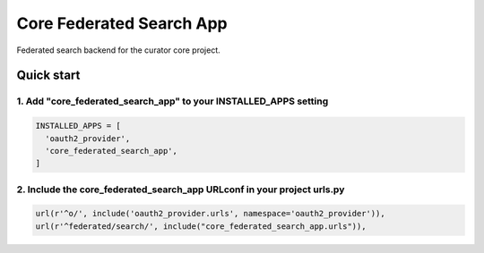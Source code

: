 =========================
Core Federated Search App
=========================

Federated search backend for the curator core project.

Quick start
===========

1. Add "core_federated_search_app" to your INSTALLED_APPS setting
-----------------------------------------------------------------

.. code:: python

    INSTALLED_APPS = [
      'oauth2_provider',
      'core_federated_search_app',
    ]

2. Include the core_federated_search_app URLconf in your project urls.py
------------------------------------------------------------------------

.. code:: python

    url(r'^o/', include('oauth2_provider.urls', namespace='oauth2_provider')),
    url(r'^federated/search/', include("core_federated_search_app.urls")),

